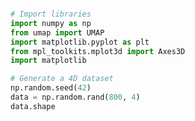 #+BEGIN_SRC python :session py1 :results output silent

  # Import libraries
  import numpy as np
  from umap import UMAP
  import matplotlib.pyplot as plt
  from mpl_toolkits.mplot3d import Axes3D
  import matplotlib
#+END_SRC


#+BEGIN_SRC python :session py1
  # Generate a 4D dataset
  np.random.seed(42)
  data = np.random.rand(800, 4)
  data.shape
#+END_SRC

#+RESULTS:
| 800 | 4 |


